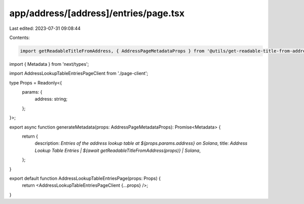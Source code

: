 app/address/[address]/entries/page.tsx
======================================

Last edited: 2023-07-31 09:08:44

Contents:

.. code-block:: tsx

    import getReadableTitleFromAddress, { AddressPageMetadataProps } from '@utils/get-readable-title-from-address';
import { Metadata } from 'next/types';

import AddressLookupTableEntriesPageClient from './page-client';

type Props = Readonly<{
    params: {
        address: string;
    };
}>;

export async function generateMetadata(props: AddressPageMetadataProps): Promise<Metadata> {
    return {
        description: `Entries of the address lookup table at ${props.params.address} on Solana`,
        title: `Address Lookup Table Entries | ${await getReadableTitleFromAddress(props)} | Solana`,
    };
}

export default function AddressLookupTableEntriesPage(props: Props) {
    return <AddressLookupTableEntriesPageClient {...props} />;
}


